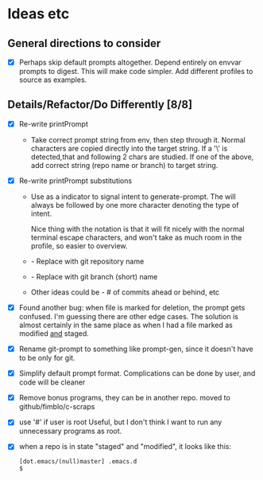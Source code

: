 * Ideas etc

** General directions to consider
- [X] Perhaps skip default prompts altogether. Depend entirely on envvar
  prompts to digest. This will make code simpler. Add different
  profiles to source as examples.

** Details/Refactor/Do Differently [8/8]
- [X] Re-write printPrompt
  - Take correct prompt string from env, then step through it. Normal
    characters are copied directly into the target string. If a '\' is
    detected,that and following 2 chars are studied. If one of the
    above, add correct string (repo name or branch) to target string.
- [X] Re-write printPrompt substitutions
  - Use \p as a indicator to signal intent to generate-prompt. The \p
    will always be followed by one more character denoting the type of
    intent.

    Nice thing with the \p notation is that it will fit nicely with
    the normal terminal escape characters, and won't take as much room
    in the profile, so easier to overview.

  - \pn - Replace with git repository name
  - \pb - Replace with git branch (short) name
  - Other \pX ideas could be - # of commits ahead or behind, etc    
- [X] Found another bug: when file is marked for deletion, the prompt
  gets confused. I'm guessing there are other edge cases. The solution
  is almost certainly in the same place as when I had a file marked as
  modified _and_ staged.
- [X] Rename git-prompt to something like prompt-gen, since it doesn't
  have to be only for git.
- [X] Simplify default prompt format. Complications can be done by user,
  and code will be cleaner
- [X] Remove bonus programs, they can be in another repo.
  moved to github/fimblo/c-scraps
- [X] use '#' if user is root
  Useful, but I don't think I want to run any unnecessary programs as root.

- [X] when a repo is in state "staged" and "modified", it looks like this:
   #+begin_src shell
     [dot.emacs/(null)master] .emacs.d
     $
   #+end_src

